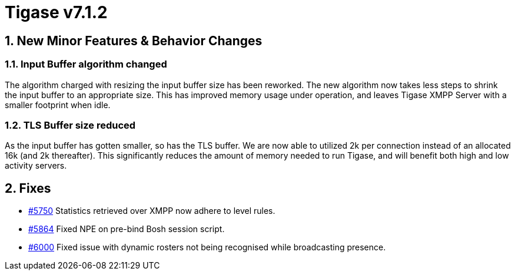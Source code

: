 [[tigase712]]
= Tigase v7.1.2

:toc:
:numbered:
:website: http://www.tigase.net

== New Minor Features & Behavior Changes

=== Input Buffer algorithm changed
The algorithm charged with resizing the input buffer size has been reworked.  The new algorithm now takes less steps to shrink the input buffer to an appropriate size.  This has improved memory usage under operation, and leaves Tigase XMPP Server with a smaller footprint when idle.

=== TLS Buffer size reduced
As the input buffer has gotten smaller, so has the TLS buffer.  We are now able to utilized 2k per connection instead of an allocated 16k (and 2k thereafter).  This significantly reduces the amount of memory needed to run Tigase, and will benefit both high and low activity servers.

== Fixes
- link:https://projects.tigase.org/issues/5750[#5750] Statistics retrieved over XMPP now adhere to level rules.
- link:https://projects.tigase.org/issues/5864[#5864] Fixed NPE on pre-bind Bosh session script.
- link:https://projects.tigase.org/issues/6000[#6000] Fixed issue with dynamic rosters not being recognised while broadcasting presence.
